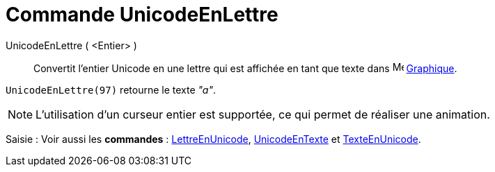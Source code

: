 = Commande UnicodeEnLettre
:page-en: commands/UnicodeToLetter
ifdef::env-github[:imagesdir: /fr/modules/ROOT/assets/images]

UnicodeEnLettre ( <Entier> )::
  Convertit l’entier Unicode en une lettre qui est affichée en tant que texte dans
  image:16px-Menu_view_graphics.svg.png[Menu view graphics.svg,width=16,height=16] xref:/Graphique.adoc[Graphique].

[EXAMPLE]
====

`++UnicodeEnLettre(97)++` retourne le texte _"a"_.

====

[NOTE]
====

L'utilisation d'un curseur entier est supportée, ce qui permet de réaliser une animation.

====

[.kcode]#Saisie :# Voir aussi les *commandes* : xref:/commands/LettreEnUnicode.adoc[LettreEnUnicode],
xref:/commands/UnicodeEnTexte.adoc[UnicodeEnTexte] et xref:/commands/TexteEnUnicode.adoc[TexteEnUnicode].
